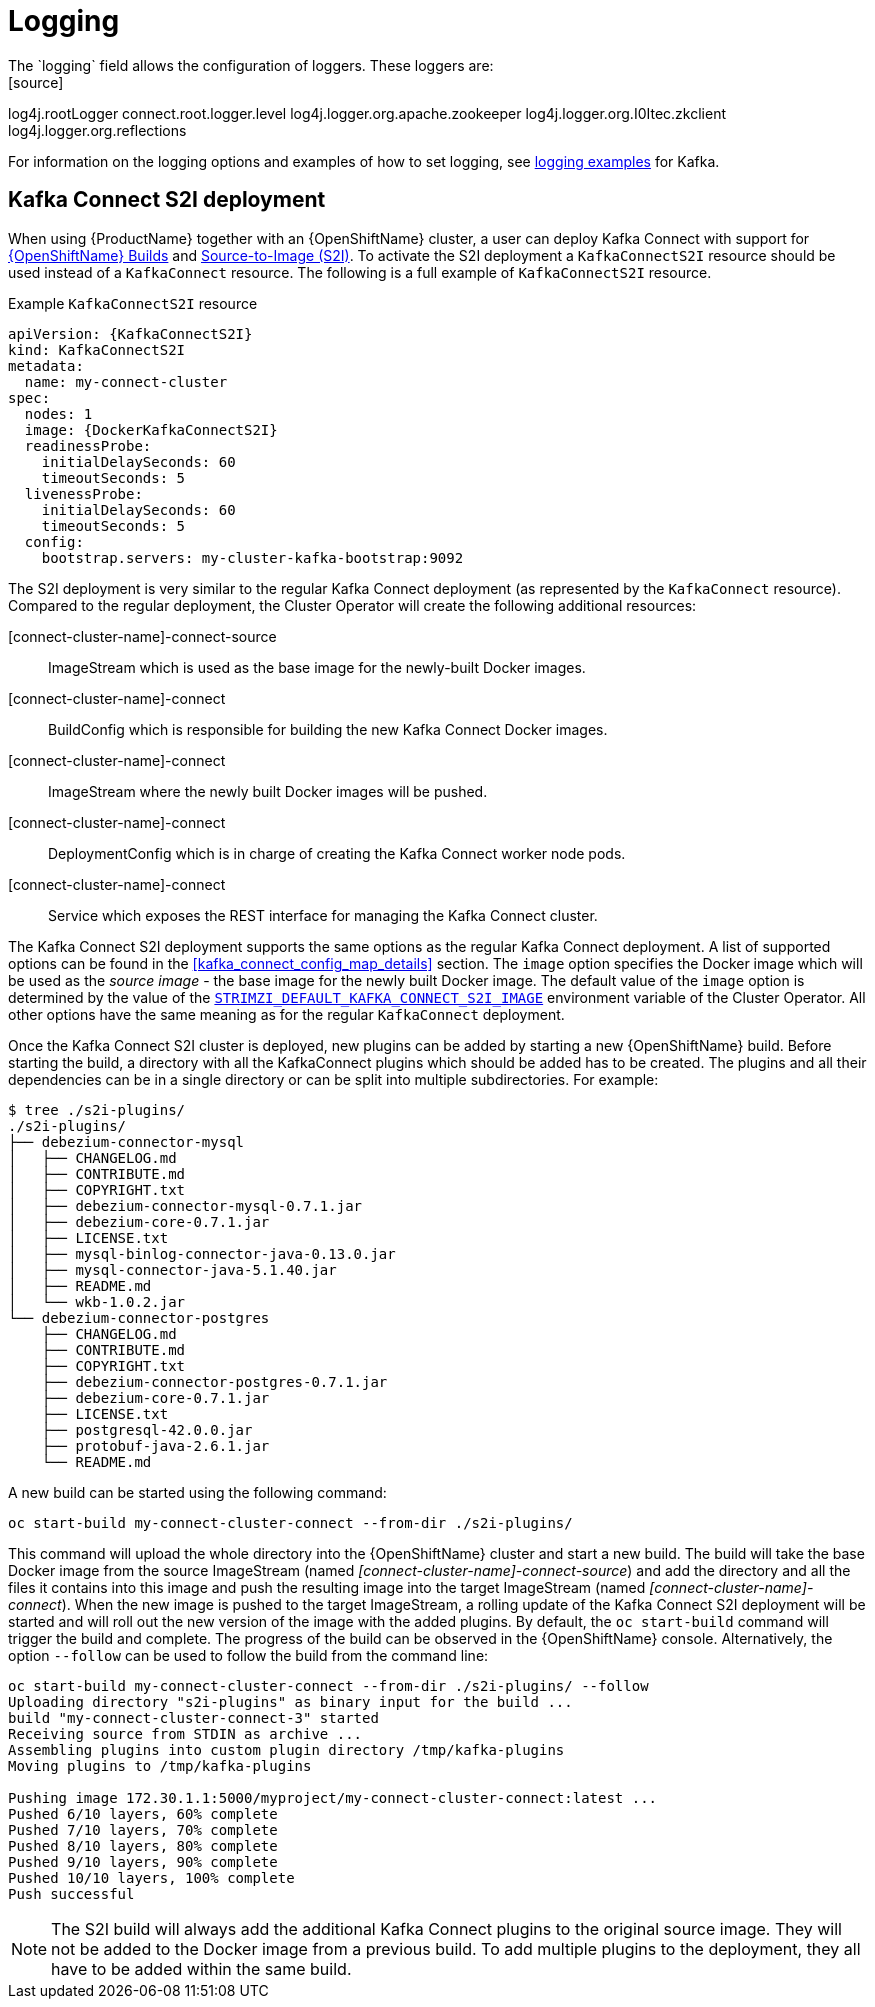 [id=kafka_connect_logging-{context}]
= Logging
The `logging` field allows the configuration of loggers. These loggers are:
[source]
log4j.rootLogger
connect.root.logger.level
log4j.logger.org.apache.zookeeper
log4j.logger.org.I0Itec.zkclient
log4j.logger.org.reflections

For information on the logging options and examples of how to set logging, see xref:logging_examples[logging examples] for Kafka.

== Kafka Connect S2I deployment

When using {ProductName} together with an {OpenShiftName} cluster, a user can deploy Kafka Connect with support for link:https://docs.openshift.org/3.9/dev_guide/builds/index.html[{OpenShiftName} Builds^] and link:https://docs.openshift.org/3.9/creating_images/s2i.html#creating-images-s2i[Source-to-Image (S2I)^].
To activate the S2I deployment a `KafkaConnectS2I` resource should be used instead of a `KafkaConnect` resource.
The following is a full example of `KafkaConnectS2I` resource.

.Example `KafkaConnectS2I` resource
[source,yaml,options="nowrap",subs="attributes"]
----
apiVersion: {KafkaConnectS2I}
kind: KafkaConnectS2I
metadata:
  name: my-connect-cluster
spec:
  nodes: 1
  image: {DockerKafkaConnectS2I}
  readinessProbe:
    initialDelaySeconds: 60
    timeoutSeconds: 5
  livenessProbe:
    initialDelaySeconds: 60
    timeoutSeconds: 5
  config:
    bootstrap.servers: my-cluster-kafka-bootstrap:9092
----

The S2I deployment is very similar to the regular Kafka Connect deployment (as represented by the `KafkaConnect` resource).
Compared to the regular deployment, the Cluster Operator will create the following additional resources:

[connect-cluster-name]-connect-source::
ImageStream which is used as the base image for the newly-built Docker images.
[connect-cluster-name]-connect::
BuildConfig which is responsible for building the new Kafka Connect Docker images.
[connect-cluster-name]-connect::
ImageStream where the newly built Docker images will be pushed.
[connect-cluster-name]-connect::
DeploymentConfig which is in charge of creating the Kafka Connect worker node pods.
[connect-cluster-name]-connect::
Service which exposes the REST interface for managing the Kafka Connect cluster.

The Kafka Connect S2I deployment supports the same options as the regular Kafka Connect deployment.
A list of supported options can be found in the <<kafka_connect_config_map_details>> section.
The `image` option specifies the Docker image which will be used as the _source image_ - the base image for the newly built Docker image.
The default value of the `image` option is determined by the value of the xref:STRIMZI_DEFAULT_KAFKA_CONNECT_S2I_IMAGE[`STRIMZI_DEFAULT_KAFKA_CONNECT_S2I_IMAGE`] environment variable of the Cluster Operator.
All other options have the same meaning as for the regular `KafkaConnect` deployment.

Once the Kafka Connect S2I cluster is deployed, new plugins can be added by starting a new {OpenShiftName} build.
Before starting the build, a directory with all the KafkaConnect plugins which should be added has to be created.
The plugins and all their dependencies can be in a single directory or can be split into multiple subdirectories.
For example:

[source,shell]
----
$ tree ./s2i-plugins/
./s2i-plugins/
├── debezium-connector-mysql
│   ├── CHANGELOG.md
│   ├── CONTRIBUTE.md
│   ├── COPYRIGHT.txt
│   ├── debezium-connector-mysql-0.7.1.jar
│   ├── debezium-core-0.7.1.jar
│   ├── LICENSE.txt
│   ├── mysql-binlog-connector-java-0.13.0.jar
│   ├── mysql-connector-java-5.1.40.jar
│   ├── README.md
│   └── wkb-1.0.2.jar
└── debezium-connector-postgres
    ├── CHANGELOG.md
    ├── CONTRIBUTE.md
    ├── COPYRIGHT.txt
    ├── debezium-connector-postgres-0.7.1.jar
    ├── debezium-core-0.7.1.jar
    ├── LICENSE.txt
    ├── postgresql-42.0.0.jar
    ├── protobuf-java-2.6.1.jar
    └── README.md
----

A new build can be started using the following command:

[source,shell]
oc start-build my-connect-cluster-connect --from-dir ./s2i-plugins/

This command will upload the whole directory into the {OpenShiftName} cluster and start a new build.
The build will take the base Docker image from the source ImageStream (named _[connect-cluster-name]-connect-source_) and add the directory and all the files it contains into this image and push the resulting image into the target ImageStream (named _[connect-cluster-name]-connect_).
When the new image is pushed to the target ImageStream, a rolling update of the Kafka Connect S2I deployment will be started and will roll out the new version of the image with the added plugins.
By default, the `oc start-build` command will trigger the build and complete.
The progress of the build can be observed in the {OpenShiftName} console.
Alternatively, the option `--follow` can be used to follow the build from the command line:

[source,shell]
----
oc start-build my-connect-cluster-connect --from-dir ./s2i-plugins/ --follow
Uploading directory "s2i-plugins" as binary input for the build ...
build "my-connect-cluster-connect-3" started
Receiving source from STDIN as archive ...
Assembling plugins into custom plugin directory /tmp/kafka-plugins
Moving plugins to /tmp/kafka-plugins

Pushing image 172.30.1.1:5000/myproject/my-connect-cluster-connect:latest ...
Pushed 6/10 layers, 60% complete
Pushed 7/10 layers, 70% complete
Pushed 8/10 layers, 80% complete
Pushed 9/10 layers, 90% complete
Pushed 10/10 layers, 100% complete
Push successful
----

NOTE: The S2I build will always add the additional Kafka Connect plugins to the original source image.
They will not be added to the Docker image from a previous build.
To add multiple plugins to the deployment, they all have to be added within the same build.
